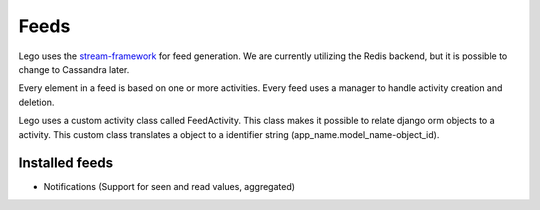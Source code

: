 Feeds
=====

Lego uses the `stream-framework <https://github.com/tschellenbach/Stream-Framework>`_ for feed
generation. We are currently utilizing the Redis backend, but it is possible to change to
Cassandra later.

Every element in a feed is based on one or more activities. Every feed uses a manager to handle
activity creation and deletion.

Lego uses a custom activity class called FeedActivity. This class makes it possible to relate
django orm objects to a activity. This custom class translates a object to a identifier string
(app_name.model_name-object_id).

Installed feeds
---------------

* Notifications (Support for seen and read values, aggregated)
